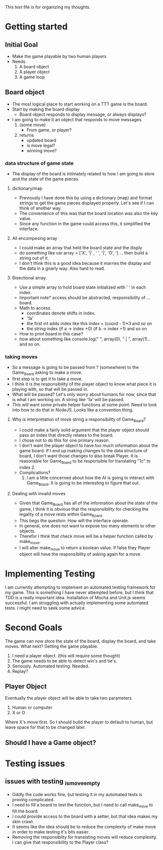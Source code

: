 This text file is for organizing my thoughts.
* Getting started
** Initial Goal
   - Make the game playable by two human players
   - Needs
     1. A board object
     2. A player object
     3. A game loop

** Board object
   - The most logical place to start working on a TTT game is the board.
   - Start by making the board display
     - Board object responds to display message, or always displays?
   - I am going to make it an object that responds to move messages.
     1. (some move)
        - From game, or player?
     2. returns
        - updated board
        - is move legal?
        - winning move?
*** data structure of game state
   - The display of the board is intimately related to how I am going to store
     and the state of the game pieces.
**** dictionary/map
     - Previously I have done this by using a dictionary (map) and format
       strings to get the game pieces displayed properly. Let's see if I can think
       of another way.
     - The convenience of this was that the board location was also the key value.
     - Since any function in the game could access this, it simplified the
       interface.
**** All encompesing array
     - I could make an array that held the board state and the disply
     - do something like var array = ['X', '|' , ' ', '|', 'O', '\n] ...
       then build a string out of it.
     - I don't think this is a good idea because it marries the display and the
       data in a gnarly way. Also hard to read.
**** Bisectional array.
     - Use a simple array to hold board state initialized with ' ' in each index.
     - Important note* access should be abstracted, responisibility of ... board.
     - Math to access.
       * coordinates denote shifts in index.
       * '1a'
       * the first int adds index like this index = (coord - 1)*3 and so on
       * the string index (if a -> index +0) (if b -> index +1) and so on
     - How to print board in this case?
     - how about something like console.log(" ", array(0), " | ", array(1)...
       and so on.
*** taking moves
    - So a message is going to be passed from ? (somewhere) to the Game_Board
      asking to make a move.
    - first step is to get it to take a move.
    - I think it is the responsibility of the player object to know what piece
      it is playing with, so that will be passed in.
    - What will be passed? Let's only worry about humans for now, since that is
      what I am working on. A string like '1a' will be passed.
    - This will want some private helper functions at some point. Need to look
      into how to do that in NodeJS. Looks like a convention thing.
**** Why is interpretation of move string a responsibility of Game_Board?
     - I could make a fairly solid argument that the player object should pass
       an index that directly relates to the board.
     - I chose not to do this for one primary reason.
     - I don't want the player object to have too much information about the
       game board. If I end up making changes to the data structure of board,
       I don't want those changes to also break Player. It is reasonable for
       Game_Board to be responsible for translating "1c" to index 2.
     - Complications?
       1. I am a little concerned about how the AI is going to interact with
          Game_Board. It is going to be interesting to figure that out.
**** Dealing with invalid moves
     - Given that Game_Board has all of the information about the state of the
       game, I think it is obvious that the responsibility for checking the
       legality of a move rests within Game_Board.
     - This begs the question: How will the interface operate.
     - In general, one does not want to expose too many elements to other
       objects.
     - Therefor I think that check move will be a helper function called by
       make_move.
     - I will alter make_move to return a boolean value. If false they Player
       object will have the responsibility of asking again for a move.
* Implementing Testing
  I am currently attempting to implement an automated testing framework for my
  game. This is something I have never attempted before, but I think that TDD
  is a really important idea. Installation of Mocha and Unit.js seems successful.
  I am struggling with actually implementing some automated tests.
  I might need to seek some advice.
* Second Goals
  The game can now store the state of the board, display the board, and take
  moves. What next?
  Getting the game playable.
  1. I need a player object. (this will require some thought)
  2. The game needs to be able to detect win's and tie's.
  3. Seriously. Automated testing. Needed.
  4. Replay?
** Player Object
   Eventually the player object will be able to take two parameters.
   1. Human or computer
   2. X or O
   Where X's move first.
   So I should build the player to default to human, but leave space for that
   to be changed later.
** Should I have a Game object?
* Testing issues
** issues with testing _is_move_empty
   - Oddly the code works fine, but testing it in my automated tests is proving
     complicated.
   - I need to fill a board to test the function, but I need to call make_move
     to fill the board.
   - I could provide access to the board with a setter, but that idea makes my
     skin crawl.
   - It seems like the idea should be to reduce the complexity of make move in
     order to make testing it's bits easier.
   - Removing the responsibilty for translating moves will reduce complexity.
     I can give that responsibility to the Player class?
